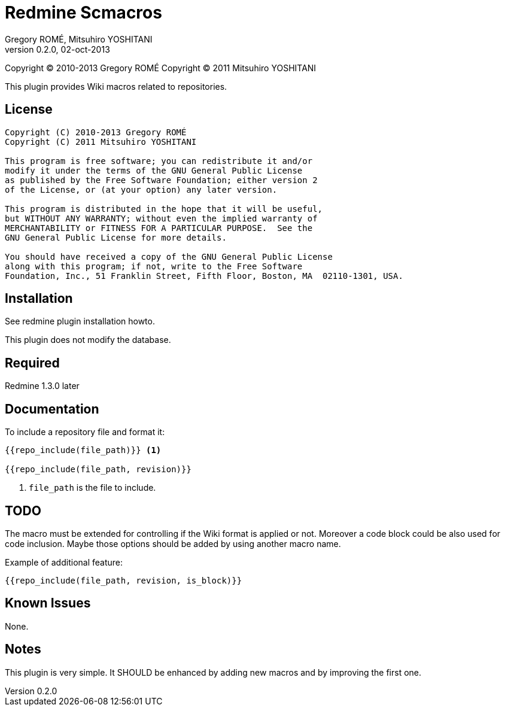 Redmine Scmacros
================
Gregory ROMÉ, Mitsuhiro YOSHITANI
v0.2.0, 02-oct-2013

Copyright (C) 2010-2013 Gregory ROMÉ
Copyright (C) 2011 Mitsuhiro YOSHITANI

This plugin provides Wiki macros related to repositories.

License
-------

--------------------------------------------------------------------------------
Copyright (C) 2010-2013 Gregory ROMÉ
Copyright (C) 2011 Mitsuhiro YOSHITANI

This program is free software; you can redistribute it and/or
modify it under the terms of the GNU General Public License
as published by the Free Software Foundation; either version 2
of the License, or (at your option) any later version.

This program is distributed in the hope that it will be useful,
but WITHOUT ANY WARRANTY; without even the implied warranty of
MERCHANTABILITY or FITNESS FOR A PARTICULAR PURPOSE.  See the
GNU General Public License for more details.

You should have received a copy of the GNU General Public License
along with this program; if not, write to the Free Software
Foundation, Inc., 51 Franklin Street, Fifth Floor, Boston, MA  02110-1301, USA.
--------------------------------------------------------------------------------

Installation
------------

See redmine plugin installation howto.

This plugin does not modify the database.

Required
--------

Redmine 1.3.0 later

Documentation
-------------

To include a repository file and format it:

-------------------------------
{{repo_include(file_path)}} <1>

{{repo_include(file_path, revision)}}
-------------------------------

<1> +file_path+ is the file to include.

TODO
----

The macro must be extended for controlling if the Wiki format is applied or not.
Moreover a code block could be also used for code inclusion. Maybe those options
should be added by using another macro name.

Example of additional feature:

-----------------------------------------------
{{repo_include(file_path, revision, is_block)}}
-----------------------------------------------

Known Issues
------------

None.

Notes
-----

This plugin is very simple. It SHOULD be enhanced by adding new macros and by
improving the first one.
